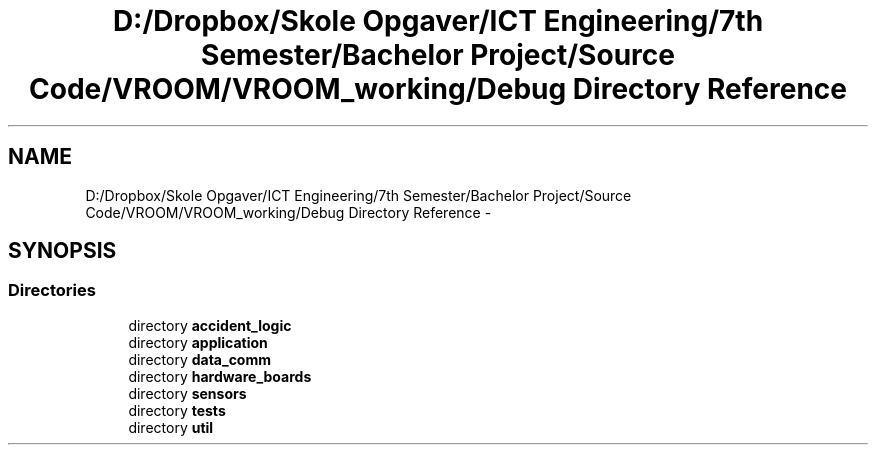 .TH "D:/Dropbox/Skole Opgaver/ICT Engineering/7th Semester/Bachelor Project/Source Code/VROOM/VROOM_working/Debug Directory Reference" 3 "Thu Dec 11 2014" "Version v0.01" "VROOM" \" -*- nroff -*-
.ad l
.nh
.SH NAME
D:/Dropbox/Skole Opgaver/ICT Engineering/7th Semester/Bachelor Project/Source Code/VROOM/VROOM_working/Debug Directory Reference \- 
.SH SYNOPSIS
.br
.PP
.SS "Directories"

.in +1c
.ti -1c
.RI "directory \fBaccident_logic\fP"
.br
.ti -1c
.RI "directory \fBapplication\fP"
.br
.ti -1c
.RI "directory \fBdata_comm\fP"
.br
.ti -1c
.RI "directory \fBhardware_boards\fP"
.br
.ti -1c
.RI "directory \fBsensors\fP"
.br
.ti -1c
.RI "directory \fBtests\fP"
.br
.ti -1c
.RI "directory \fButil\fP"
.br
.in -1c
